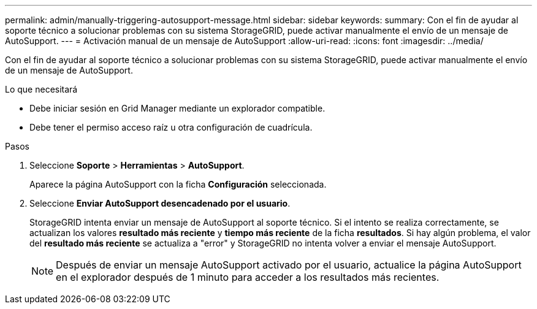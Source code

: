 ---
permalink: admin/manually-triggering-autosupport-message.html 
sidebar: sidebar 
keywords:  
summary: Con el fin de ayudar al soporte técnico a solucionar problemas con su sistema StorageGRID, puede activar manualmente el envío de un mensaje de AutoSupport. 
---
= Activación manual de un mensaje de AutoSupport
:allow-uri-read: 
:icons: font
:imagesdir: ../media/


[role="lead"]
Con el fin de ayudar al soporte técnico a solucionar problemas con su sistema StorageGRID, puede activar manualmente el envío de un mensaje de AutoSupport.

.Lo que necesitará
* Debe iniciar sesión en Grid Manager mediante un explorador compatible.
* Debe tener el permiso acceso raíz u otra configuración de cuadrícula.


.Pasos
. Seleccione *Soporte* > *Herramientas* > *AutoSupport*.
+
Aparece la página AutoSupport con la ficha *Configuración* seleccionada.

. Seleccione *Enviar AutoSupport desencadenado por el usuario*.
+
StorageGRID intenta enviar un mensaje de AutoSupport al soporte técnico. Si el intento se realiza correctamente, se actualizan los valores *resultado más reciente* y *tiempo más reciente* de la ficha *resultados*. Si hay algún problema, el valor del *resultado más reciente* se actualiza a "error" y StorageGRID no intenta volver a enviar el mensaje AutoSupport.

+

NOTE: Después de enviar un mensaje AutoSupport activado por el usuario, actualice la página AutoSupport en el explorador después de 1 minuto para acceder a los resultados más recientes.



